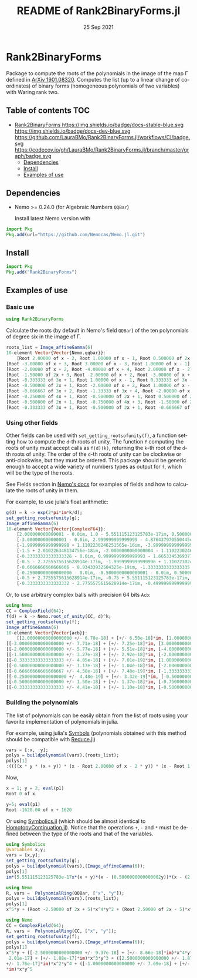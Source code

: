 #+TITLE: README of Rank2BinaryForms.jl
#+DATE: 25 Sep 2021
#+LANGUAGE: en
#+OPTIONS: toc:nil


* Rank2BinaryForms [[https://LauraBMo.github.io/Rank2BinaryForms.jl/stable][https://img.shields.io/badge/docs-stable-blue.svg]] [[https://LauraBMo.github.io/Rank2BinaryForms.jl/dev][https://img.shields.io/badge/docs-dev-blue.svg]] [[https://github.com/LauraBMo/Rank2BinaryForms.jl/actions][https://github.com/LauraBMo/Rank2BinaryForms.jl/workflows/CI/badge.svg]] [[https://codecov.io/gh/LauraBMo/Rank2BinaryForms.jl][https://codecov.io/gh/LauraBMo/Rank2BinaryForms.jl/branch/master/graph/badge.svg]]

Package to compute the roots of the polynomials in the image of the map \Gamma defined in [[https://arxiv.org/abs/1901.08320][ArXiv 1901.08320]].
Computes the list (up to a linear change of coordinates) of binary forms (homogeneous polynomials of two variables) with Waring rank two.

** Table of contents :TOC:
- [[#rank2binaryforms-httpsimgshieldsiobadgedocs-stable-bluesvg-httpsimgshieldsiobadgedocs-dev-bluesvg-httpsgithubcomlaurabmorank2binaryformsjlworkflowscibadgesvg-httpscodecovioghlaurabmorank2binaryformsjlbranchmastergraphbadgesvg][Rank2BinaryForms https://img.shields.io/badge/docs-stable-blue.svg https://img.shields.io/badge/docs-dev-blue.svg https://github.com/LauraBMo/Rank2BinaryForms.jl/workflows/CI/badge.svg https://codecov.io/gh/LauraBMo/Rank2BinaryForms.jl/branch/master/graph/badge.svg]]
  - [[#dependencies][Dependencies]]
  - [[#install][Install]]
  - [[#examples-of-use][Examples of use]]

** Dependencies

- Nemo >= 0.24.0 (for Algebraic Numbers =QQBar=)

  Install latest Nemo version with

#+begin_src julia
import Pkg
Pkg.add(url="https://github.com/Nemocas/Nemo.jl.git")
#+end_src

** Install

#+begin_src julia
import Pkg
Pkg.add("Rank2BinaryForms")
#+end_src

** Examples of use
*** Basic use

#+begin_src julia
using Rank2BinaryForms
#+end_src

Calculate the roots (by default in Nemo's field =QQBar=) of the ten polynomials of degree six in the image of \Gamma.

#+begin_src julia
roots_list = Image_affineGamma(6)
10-element Vector{Vector{Nemo.qqbar}}:
    [Root 2.00000 of x - 2, Root 1.00000 of x - 1, Root 0.500000 of 2x - 1]
[Root -3.00000 of x + 3, Root 3.00000 of x - 3, Root 1.00000 of x - 1]
[Root -2.00000 of x + 2, Root -4.00000 of x + 4, Root 2.00000 of x - 2]
[Root -1.50000 of 2x + 3, Root -2.00000 of x + 2, Root -3.00000 of x + 3]
[Root -0.333333 of 3x + 1, Root 1.00000 of x - 1, Root 0.333333 of 3x - 1]
[Root -0.500000 of 2x + 1, Root -2.00000 of x + 2, Root 1.00000 of x - 1]
[Root -0.666667 of 3x + 2, Root -1.33333 of 3x + 4, Root -2.00000 of x + 2]
[Root -0.250000 of 4x + 1, Root -0.500000 of 2x + 1, Root 0.500000 of 2x - 1]
[Root -0.500000 of 2x + 1, Root -0.750000 of 4x + 3, Root -1.50000 of 2x + 3]
[Root -0.333333 of 3x + 1, Root -0.500000 of 2x + 1, Root -0.666667 of 3x + 2]
#+end_src

*** Using other fields

Other fields can be used with =set_getting_rootsofunity(f)=, a function setting how to compute the =d=-th roots of unity. The function =f= computing the roots of unity must accept calls as =f(d)(k)=, returning the =k=-th root of the =d=-th roots of unity. The order of the =d=-th roots of unity can be clockwise or anti-clockwise, but they must be ordered. This package should be generic enough to accept a wide variety of numbers types as output for =f=, which will be the type of the roots.

See Fields section in [[https://nemocas.github.io/Nemo.jl/stable/][Nemo's docs]] for examples of fields and how to calculate the roots of unity in them.

For example, to use julia's float arithmetic:

#+begin_src julia
g(d) = k -> exp(2*pi*im*k/d);
set_getting_rootsofunity(g);
Image_affineGamma(6)
10-element Vector{Vector{ComplexF64}}:
    [2.000000000000001 - 0.0im, 1.0 - 5.551115123125783e-17im, 0.5000000000000002 - 4.6929368142093083e-17im]
    [-3.000000000000001 - 0.0im, 2.999999999999999 - 4.876437970550445e-16im, 1.0000000000000002 - 1.1102230246251565e-16im]
    [-1.9999999999999998 + 1.1102230246251565e-16im, -3.999999999999999 - 0.0im, 2.000000000000001 - 2.220446049250313e-16im]
    [-1.5 + 2.010226348134756e-18im, -2.0000000000000004 - 1.1102230246251565e-16im, -3.0000000000000004 + 2.220446049250313e-16im]
    [-0.33333333333333326 - 0.0im, 0.9999999999999993 - 1.6653345369377348e-16im, 0.3333333333333333 - 2.7755575615628914e-17im]
    [-0.5 - 2.7755575615628914e-17im, -1.9999999999999996 + 1.1102230246251565e-16im, 1.0000000000000004 - 1.9229626863835643e-16im]
    [-0.6666666666666666 - 8.93433932504325e-19im, -1.3333333333333335 - 3.3306690738754696e-16im, -2.0000000000000004 + 2.39196527318635e-16im]
    [-0.25000000000000006 - 0.0im, -0.5000000000000001 - 0.0im, 0.5000000000000003 + 2.7755575615628914e-17im]
    [-0.5 + 2.7755575615628914e-17im, -0.75 + 5.551115123125783e-17im, -1.5000000000000004 - 0.0im]
    [-0.3333333333333332 - 2.7755575615628914e-17im, -0.4999999999999999 - 5.979913182965873e-17im, -0.6666666666666664 - 0.0im]
#+end_src

Or, to use arbitrary complex balls with precision 64 bits =Acb=:

#+begin_src julia
using Nemo
CC = ComplexField(64);
f(d) = k -> Nemo.root_of_unity(CC, d)^k;
set_getting_rootsofunity(f);
Image_affineGamma(6)
10-element Vector{Vector{acb}}:
    [[2.00000000000000000 +/- 6.78e-18] + [+/- 6.50e-18]*im, [1.0000000000000000 +/- 2.32e-18] + [+/- 2.13e-18]*im, [0.50000000000000000 +/- 1.31e-18] + [+/- 1.28e-18]*im]
[[-3.00000000000000000 +/- 7.71e-18] + [+/- 7.25e-18]*im, [3.00000000000000000 +/- 5.29e-18] + [+/- 3.65e-18]*im, [1.00000000000000000 +/- 3.21e-18] + [+/- 3.19e-18]*im]
[[-2.00000000000000000 +/- 5.77e-18] + [+/- 5.51e-18]*im, [-4.0000000000000000 +/- 9.81e-18] + [+/- 9.38e-18]*im, [2.0000000000000000 +/- 9.95e-18] + [+/- 1.01e-17]*im]
[[-1.50000000000000000 +/- 3.27e-18] + [+/- 2.92e-18]*im, [-2.00000000000000000 +/- 7.11e-18] + [+/- 7.06e-18]*im, [-3.0000000000000000 +/- 1.08e-17] + [+/- 1.01e-17]*im]
[[-0.33333333333333333 +/- 4.05e-18] + [+/- 7.01e-19]*im, [1.0000000000000000 +/- 3.85e-18] + [+/- 3.55e-18]*im, [0.33333333333333333 +/- 5.02e-18] + [+/- 1.69e-18]*im]
[[-0.50000000000000000 +/- 1.17e-18] + [+/- 1.04e-18]*im, [-2.0000000000000000 +/- 9.30e-18] + [+/- 9.05e-18]*im, [1.00000000000000000 +/- 4.43e-18] + [+/- 4.35e-18]*im]
[[-0.66666666666666667 +/- 4.58e-18] + [+/- 7.48e-19]*im, [-1.33333333333333333 +/- 7.90e-18] + [+/- 4.42e-18]*im, [-2.00000000000000000 +/- 5.27e-18] + [+/- 4.05e-18]*im]
[[-0.250000000000000000 +/- 4.48e-19] + [+/- 3.32e-19]*im, [-0.50000000000000000 +/- 1.76e-18] + [+/- 1.69e-18]*im, [0.50000000000000000 +/- 2.82e-18] + [+/- 2.79e-18]*im]
[[-0.50000000000000000 +/- 1.50e-18] + [+/- 1.37e-18]*im, [-0.75000000000000000 +/- 2.87e-18] + [+/- 2.80e-18]*im, [-1.50000000000000000 +/- 6.98e-18] + [+/- 6.54e-18]*im]
[[-0.33333333333333333 +/- 4.41e-18] + [+/- 1.10e-18]*im, [-0.50000000000000000 +/- 1.54e-18] + [+/- 1.50e-18]*im, [-0.66666666666666667 +/- 6.68e-18] + [+/- 3.28e-18]*im]
#+end_src

*** Building the polynomials

The list of polynomials can be easily obtain from the list of roots using your favorite implementation of polynomials in julia.

For example, using julia's [[https://docs.julialang.org/en/v1/manual/metaprogramming/#Symbols][Symbols]] (polynomials obtained with this method should be compatible with [[https://github.com/chakravala/Reduce.jl][Reduce.jl]])

#+begin_src julia
vars = [:x, :y];
polys = buildpolynomial(vars).(roots_list);
polys[1]
:((((x * y * (x + y)) * (x - Root 2.00000 of x - 2 * y)) * (x - Root 1.00000 of x - 1 * y))
#+end_src

Now,

#+begin_src julia
x = 1; y = 2; eval(p1)
Root 0 of x
#+end_src

#+begin_src julia
y=5; eval(p1)
Root -1620.00 of x + 1620
#+end_src

Or using [[https://github.com/JuliaSymbolics/Symbolics.jl][Symbolics.jl]] (which should be almost identical to [[https://github.com/JuliaHomotopyContinuation/HomotopyContinuation.jl][HomotopyContinuation.jl]]).
Notice that the operations =+=, =-= and =*= must be defined between the type of the roots and that of the variables.

#+begin_src julia
using Symbolics
@variables x,y;
vars = [x,y];
set_getting_rootsofunity(g);
polys = buildpolynomial(vars).(Image_affineGamma(6));
polys[1]
im*(5.551115123125783e-17x*(x + y)*(x - (0.5000000000000002y))*(x - (2.000000000000001y))*(y^2) + 4.6929368142093083e-17x*(x + y)*(x - y)*(x - (2.000000000000001y))*(y^2)) + x*y*(x + y)*(x - (0.5000000000000002y))*(x - y)*(x - (2.000000000000001y)) - (2.6051032521231023e-33x*(x + y)*(x - (2.000000000000001y))*(y^3))
#+end_src

#+begin_src julia
using Nemo
R, vars =  PolynomialRing(QQBar, ["x", "y"]);
polys = buildpolynomial(vars).(roots_list);
polys[1]
x^5*y + (Root -2.50000 of 2x + 5)*x^4*y^2 + (Root 2.50000 of 2x - 5)*x^2*y^4 + (Root -1.00000 of x + 1)*x*y^5
#+end_src

#+begin_src julia
using Nemo
CC = ComplexField(64);
R, vars =  PolynomialRing(CC, ["x", "y"]);
set_getting_rootsofunity(f);
polys = buildpolynomial(vars).(Image_affineGamma(6));
polys[1]
x^5*y + ([-2.5000000000000000 +/- 9.37e-18] + [+/- 8.66e-18]*im)*x^4*y^2 + ([+/-
 2.01e-17] + [+/- 1.88e-17]*im)*x^3*y^3 + ([2.5000000000000000 +/- 1.87e-17] + [
+/- 1.76e-17]*im)*x^2*y^4 + ([-1.0000000000000000 +/- 7.69e-18] + [+/- 6.86e-18]
*im)*x*y^5
#+end_src
